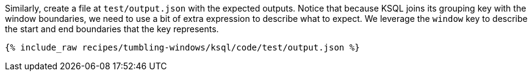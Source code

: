 Similarly, create a file at `test/output.json` with the expected outputs. Notice that because KSQL joins its grouping key with the window boundaries, we need to use a bit of extra expression to describe what to expect. We leverage the `window` key to describe the start and end boundaries that the key represents.

+++++
<pre class="snippet"><code class="json">{% include_raw recipes/tumbling-windows/ksql/code/test/output.json %}</code></pre>
+++++